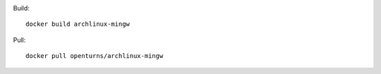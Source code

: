 .. image:: https://travis-ci.org/openturns/docker-images.svg?branch=master
    :target: https://travis-ci.org/openturns/docker-images

Build::

    docker build archlinux-mingw

Pull::

    docker pull openturns/archlinux-mingw
